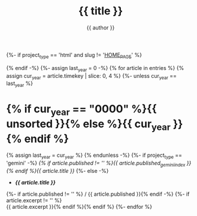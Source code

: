 #+title: {{ title }}
#+author: {{ author }}
#+language: {{ lang }}
{%- if project_type == 'html' and slug != '__HOME_PAGE__' %}
#+html_head_extra: <link rel="alternate" type="application/atom+xml" title="{{ title }}" href="{{ domain }}{{ project_path }}feeds/{{ slug }}.xml" />
{% endif -%}
{%- assign last_year = 0 -%}
{% for article in entries %}
{% assign cur_year = article.timekey | slice: 0, 4 %}
{%- unless cur_year == last_year %}
* {% if cur_year == "0000" %}{{ unsorted }}{% else %}{{ cur_year }}{% endif %}
:PROPERTIES:
{%- if project_type == 'html' %}
:HTML_CONTAINER_CLASS: index-year{% endif %}
:UNNUMBERED: notoc
:END:
{% assign last_year = cur_year %}
{% endunless -%}
{%- if project_type == 'gemini' -%}
[[{{ article.url }}][{% if article.published != '' %}{{ article.published_gemini_index }} {% endif %}{{ article.title }}]]
{%- else -%}
- *[[{{ article.url }}][{{ article.title }}]]*
{%- if article.published != '' %} / {{ article.published }}{% endif -%}
{%- if article.excerpt != '' %} \\
  {{ article.excerpt }}{% endif %}{% endif %}
{%- endfor %}
